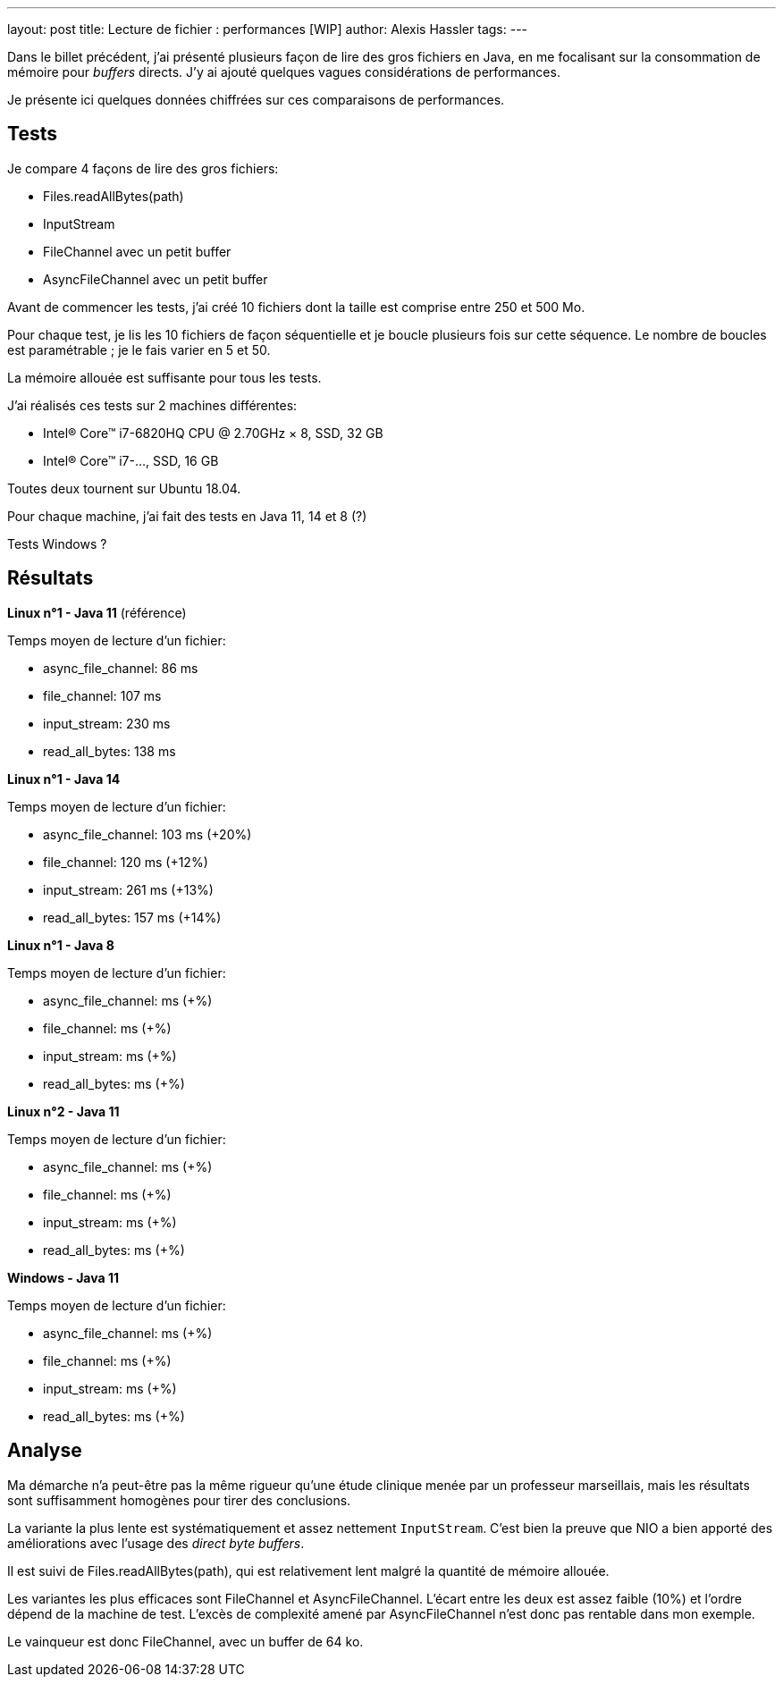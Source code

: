 ---
layout: post
title: Lecture de fichier : performances [WIP]
author: Alexis Hassler
tags: 
---

Dans le billet précédent, j'ai présenté plusieurs façon de lire des gros fichiers en Java, en me focalisant sur la consommation de mémoire pour _buffers_ directs.
J'y ai ajouté quelques vagues considérations de performances.

Je présente ici quelques données chiffrées sur ces comparaisons de performances.

//<!--more-->

== Tests

Je compare 4 façons de lire des gros fichiers:

* Files.readAllBytes(path)
* InputStream
* FileChannel avec un petit buffer
* AsyncFileChannel avec un petit buffer

Avant de commencer les tests, j'ai créé 10 fichiers dont la taille est comprise entre 250 et 500 Mo.

Pour chaque test, je lis les 10 fichiers de façon séquentielle et je boucle plusieurs fois sur cette séquence.
Le nombre de boucles est paramétrable ; je le fais varier en 5 et 50.

La mémoire allouée est suffisante pour tous les tests.

J'ai réalisés ces tests sur 2 machines différentes:

* Intel® Core™ i7-6820HQ CPU @ 2.70GHz × 8, SSD, 32 GB
* Intel® Core™ i7-..., SSD, 16 GB

Toutes deux tournent sur Ubuntu 18.04.

Pour chaque machine, j'ai fait des tests en Java 11, 14 et 8 (?)

Tests Windows ?

== Résultats

*Linux n°1 - Java 11* (référence)

Temps moyen de lecture d'un fichier: 

* async_file_channel: 86 ms
* file_channel: 107 ms
* input_stream: 230 ms
* read_all_bytes: 138 ms

*Linux n°1 - Java 14*

Temps moyen de lecture d'un fichier: 

* async_file_channel: 103 ms (+20%)
* file_channel: 120 ms (+12%)
* input_stream: 261 ms (+13%)
* read_all_bytes: 157 ms (+14%)

*Linux n°1 - Java 8*

Temps moyen de lecture d'un fichier: 

* async_file_channel:  ms (+%)
* file_channel:  ms (+%)
* input_stream:  ms (+%)
* read_all_bytes:  ms (+%)

*Linux n°2 - Java 11*

Temps moyen de lecture d'un fichier: 

* async_file_channel:  ms (+%)
* file_channel:  ms (+%)
* input_stream:  ms (+%)
* read_all_bytes:  ms (+%)


*Windows - Java 11*

Temps moyen de lecture d'un fichier: 

* async_file_channel:  ms (+%)
* file_channel:  ms (+%)
* input_stream:  ms (+%)
* read_all_bytes:  ms (+%)

== Analyse

Ma démarche n'a peut-être pas la même rigueur qu'une étude clinique menée par un professeur marseillais, 
mais les résultats sont suffisamment homogènes pour tirer des conclusions.

La variante la plus lente est systématiquement et assez nettement `InputStream`.
C'est bien la preuve que NIO a bien apporté des améliorations avec l'usage des _direct byte buffers_.

Il est suivi de Files.readAllBytes(path), qui est relativement lent malgré la quantité de mémoire allouée.

Les variantes les plus efficaces sont FileChannel et AsyncFileChannel. 
L'écart entre les deux est assez faible (10%) et l'ordre dépend de la machine de test.
L'excès de complexité amené par AsyncFileChannel n'est donc pas rentable dans mon exemple.

Le vainqueur est donc FileChannel, avec un buffer de 64 ko.
